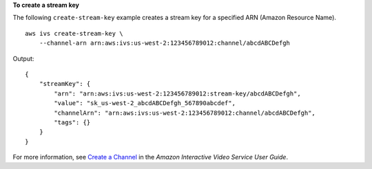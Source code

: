 **To create a stream key**

The following ``create-stream-key`` example creates a stream key for a specified ARN (Amazon Resource Name). ::

    aws ivs create-stream-key \
        --channel-arn arn:aws:ivs:us-west-2:123456789012:channel/abcdABCDefgh

Output::

    {
        "streamKey": {
            "arn": "arn:aws:ivs:us-west-2:123456789012:stream-key/abcdABCDefgh",
            "value": "sk_us-west-2_abcdABCDefgh_567890abcdef",
            "channelArn": "arn:aws:ivs:us-west-2:123456789012:channel/abcdABCDefgh",
            "tags": {}
        }
    }

For more information, see `Create a Channel <https://docs.aws.amazon.com/ivs/latest/userguide/GSIVS-create-channel.html>`__ in the *Amazon Interactive Video Service User Guide*.